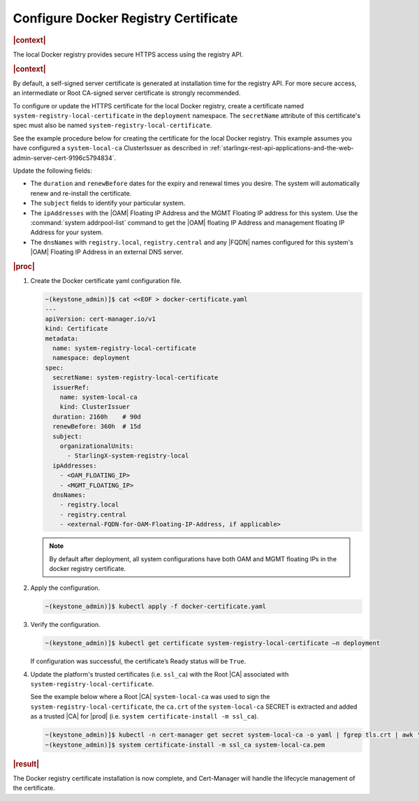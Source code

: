 .. _configure-docker-registry-certificate-after-installation-c519edbfe90a:

=====================================
Configure Docker Registry Certificate
=====================================

.. rubric:: |context|


The local Docker registry provides secure HTTPS access using the registry API.

.. rubric:: |context|

By default, a self-signed server certificate is generated at installation time
for the registry API. For more secure access, an intermediate or Root CA-signed
server certificate is strongly recommended.

To configure or update the HTTPS certificate for the local Docker registry,
create a certificate named ``system-registry-local-certificate`` in the
``deployment`` namespace.  The ``secretName`` attribute of this certificate's
spec must also be named ``system-registry-local-certificate``.

See the example procedure below for creating the certificate for the local
Docker registry.  This example assumes you have configured a
``system-local-ca`` ClusterIssuer as described in
:ref:`starlingx-rest-api-applications-and-the-web-admin-server-cert-9196c5794834`.

Update the following fields:

* The ``duration`` and ``renewBefore`` dates for the expiry and renewal times
  you desire. The system will automatically renew and re-install the
  certificate.

* The ``subject`` fields to identify your particular system.

* The ``ipAddresses`` with the |OAM| Floating IP Address and the MGMT Floating
  IP address for this system. Use the :command:`system addrpool-list` command
  to get the |OAM| floating IP Address and management floating IP Address for
  your system.

* The ``dnsNames`` with ``registry.local``, ``registry.central`` and any |FQDN|
  names configured for this system's |OAM| Floating IP Address in an external
  DNS server.

.. rubric:: |proc|

#. Create the Docker certificate yaml configuration file.

   .. code-block::

      ~(keystone_admin)]$ cat <<EOF > docker-certificate.yaml
      ---
      apiVersion: cert-manager.io/v1
      kind: Certificate
      metadata:
        name: system-registry-local-certificate
        namespace: deployment
      spec:
        secretName: system-registry-local-certificate
        issuerRef:
          name: system-local-ca
          kind: ClusterIssuer
        duration: 2160h    # 90d
        renewBefore: 360h  # 15d
        subject:
          organizationalUnits:
            - StarlingX-system-registry-local
        ipAddresses:
          - <OAM_FLOATING_IP>
          - <MGMT_FLOATING_IP>
        dnsNames:
          - registry.local
          - registry.central
          - <external-FQDN-for-OAM-Floating-IP-Address, if applicable>

   .. note::

      By default after deployment, all system configurations have both OAM and
      MGMT floating IPs in the docker registry certificate.


#. Apply the configuration.

   .. code-block::

       ~(keystone_admin)]$ kubectl apply -f docker-certificate.yaml

#. Verify the configuration.

   .. code-block::

       ~(keystone_admin)]$ kubectl get certificate system-registry-local-certificate –n deployment

   If configuration was successful, the certificate’s Ready status will be
   ``True``.

#. Update the platform's trusted certificates (i.e. ``ssl_ca``) with the Root
   |CA| associated with ``system-registry-local-certificate``.

   See the example below where a Root |CA| ``system-local-ca`` was used to sign
   the ``system-registry-local-certificate``, the ``ca.crt`` of the
   ``system-local-ca`` SECRET is extracted and added as a trusted |CA| for
   |prod| (i.e. ``system certificate-install -m ssl_ca``).

   .. code-block:: none

      ~(keystone_admin)]$ kubectl -n cert-manager get secret system-local-ca -o yaml | fgrep tls.crt | awk '{print $2}' | base64 --decode >> system-local-ca.pem
      ~(keystone_admin)]$ system certificate-install -m ssl_ca system-local-ca.pem

.. rubric:: |result|

The Docker registry certificate installation is now complete, and Cert-Manager
will handle the lifecycle management of the certificate.
